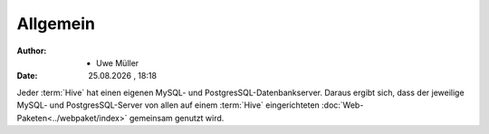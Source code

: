 =========
Allgemein
=========

.. |date| date:: %d.%m.%Y
.. |time| date:: %H:%M


:Author: - Uwe Müller

:Date: |date| , |time|           



Jeder :term:`Hive` hat einen eigenen MySQL- und PostgresSQL-Datenbankserver. Daraus ergibt sich, dass 
der jeweilige MySQL- und PostgresSQL-Server von allen auf einem :term:`Hive` eingerichteten :doc:`Web-Paketen<../webpaket/index>` gemeinsam genutzt wird.


